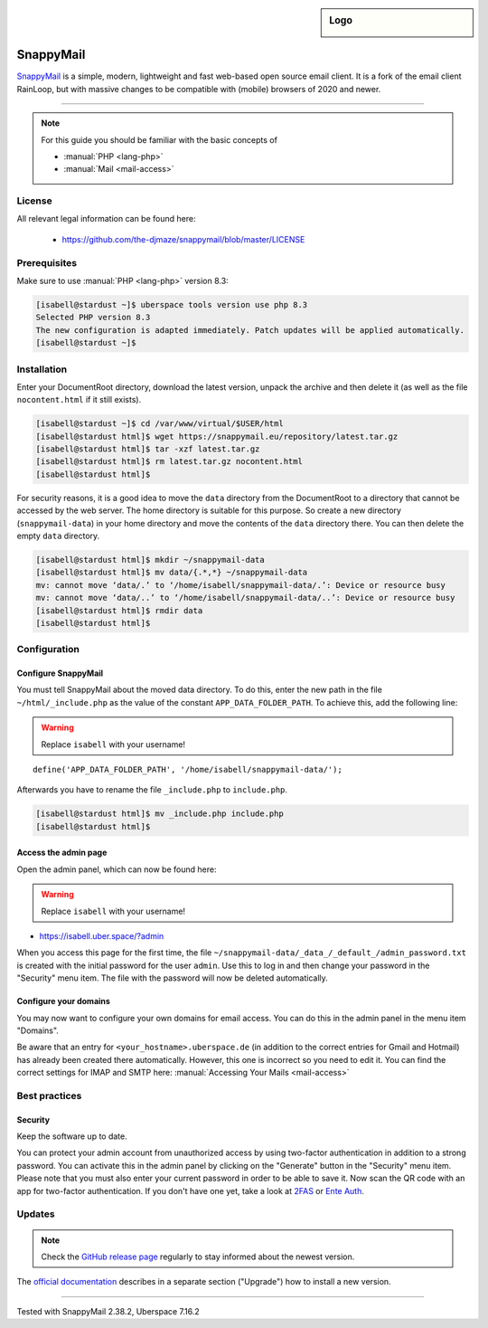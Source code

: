 .. highlight:: console

.. author:: no-one <https://github.com/no-one>

.. tag:: lang-php
.. tag:: mail
.. tag:: web
.. tag:: webmail

.. sidebar:: Logo

  .. image:: _static/images/snappymail.png
      :align: center

##########
SnappyMail
##########

.. tag_list::

SnappyMail_ is a simple, modern, lightweight and fast web-based open source email client. It is a fork of the email client RainLoop, but with massive changes to be compatible with (mobile) browsers of 2020 and newer.

----

.. note:: For this guide you should be familiar with the basic concepts of

  * :manual:`PHP <lang-php>`
  * :manual:`Mail <mail-access>`

License
=======

All relevant legal information can be found here:

  * https://github.com/the-djmaze/snappymail/blob/master/LICENSE

Prerequisites
=============

Make sure to use :manual:`PHP <lang-php>` version 8.3:

.. code-block:: console

 [isabell@stardust ~]$ uberspace tools version use php 8.3
 Selected PHP version 8.3
 The new configuration is adapted immediately. Patch updates will be applied automatically.
 [isabell@stardust ~]$

Installation
============

Enter your DocumentRoot directory, download the latest version, unpack the archive and then delete it (as well as the file ``nocontent.html`` if it still exists).

.. code-block:: console

 [isabell@stardust ~]$ cd /var/www/virtual/$USER/html
 [isabell@stardust html]$ wget https://snappymail.eu/repository/latest.tar.gz
 [isabell@stardust html]$ tar -xzf latest.tar.gz
 [isabell@stardust html]$ rm latest.tar.gz nocontent.html
 [isabell@stardust html]$

For security reasons, it is a good idea to move the ``data`` directory from the DocumentRoot to a directory that cannot be accessed by the web server. The home directory is suitable for this purpose. So create a new directory (``snappymail-data``) in your home directory and move the contents of the ``data`` directory there. You can then delete the empty ``data`` directory.

.. code-block:: console

 [isabell@stardust html]$ mkdir ~/snappymail-data
 [isabell@stardust html]$ mv data/{.*,*} ~/snappymail-data
 mv: cannot move ‘data/.’ to ‘/home/isabell/snappymail-data/.’: Device or resource busy
 mv: cannot move ‘data/..’ to ‘/home/isabell/snappymail-data/..’: Device or resource busy
 [isabell@stardust html]$ rmdir data
 [isabell@stardust html]$

Configuration
=============

Configure SnappyMail
--------------------

You must tell SnappyMail about the moved data directory. To do this, enter the new path in the file ``~/html/_include.php`` as the value of the constant ``APP_DATA_FOLDER_PATH``. To achieve this, add the following line:

.. warning:: Replace ``isabell`` with your username!

::

 define('APP_DATA_FOLDER_PATH', '/home/isabell/snappymail-data/');

Afterwards you have to rename the file ``_include.php`` to ``include.php``.

.. code-block:: console

 [isabell@stardust html]$ mv _include.php include.php
 [isabell@stardust html]$

Access the admin page
---------------------

Open the admin panel, which can now be found here:

.. warning:: Replace ``isabell`` with your username!

* https://isabell.uber.space/?admin

When you access this page for the first time, the file ``~/snappymail-data/_data_/_default_/admin_password.txt`` is created with the initial password for the user ``admin``. Use this to log in and then change your password in the "Security" menu item. The file with the password will now be deleted automatically.

Configure your domains
----------------------

You may now want to configure your own domains for email access. You can do this in the admin panel in the menu item "Domains".

Be aware that an entry for ``<your_hostname>.uberspace.de`` (in addition to the correct entries for Gmail and Hotmail) has already been created there automatically. However, this one is incorrect so you need to edit it. You can find the correct settings for IMAP and SMTP here: :manual:`Accessing Your Mails <mail-access>`

Best practices
==============

Security
--------

Keep the software up to date.

You can protect your admin account from unauthorized access by using two-factor authentication in addition to a strong password. You can activate this in the admin panel by clicking on the "Generate" button in the "Security" menu item. Please note that you must also enter your current password in order to be able to save it. Now scan the QR code with an app for two-factor authentication. If you don't have one yet, take a look at 2FAS_ or `Ente Auth`_.

Updates
=======

.. note:: Check the `GitHub release page`_ regularly to stay informed about the newest version.

The `official documentation`_ describes in a separate section ("Upgrade") how to install a new version.

.. _SnappyMail: https://snappymail.eu
.. _2FAS: https://2fas.com
.. _Ente Auth: https://ente.io/auth/
.. _GitHub release page: https://github.com/the-djmaze/snappymail/releases
.. _official documentation: https://github.com/the-djmaze/snappymail/wiki/Installation-instructions#upgrade

----

Tested with SnappyMail 2.38.2, Uberspace 7.16.2

.. author_list::
